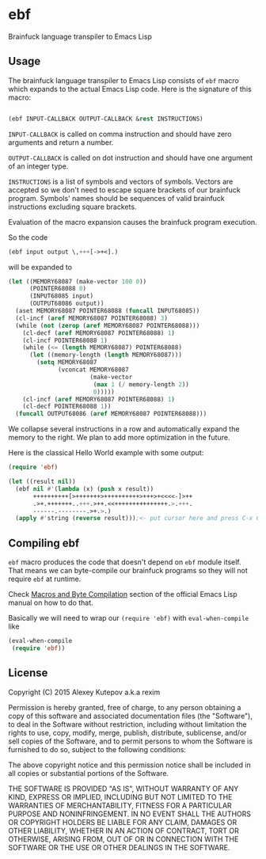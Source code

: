 * ebf

Brainfuck language transpiler to Emacs Lisp

** Usage

The brainfuck language transpiler to Emacs Lisp consists of ~ebf~
macro which expands to the actual Emacs Lisp code. Here is the
signature of this macro:

#+BEGIN_SRC emacs-lisp

(ebf INPUT-CALLBACK OUTPUT-CALLBACK &rest INSTRUCTIONS)

#+END_SRC

~INPUT-CALLBACK~ is called on comma instruction and should have zero
arguments and return a number.

~OUTPUT-CALLBACK~ is called on dot instruction and should have one
argument of an integer type.

~INSTRUCTIONS~ is a list of symbols and vectors of symbols. Vectors
are accepted so we don't need to escape square brackets of our
brainfuck program. Symbols' names should be sequences of valid
brainfuck instructions excluding square brackets.

Evaluation of the macro expansion causes the brainfuck program
execution.

So the code

#+BEGIN_SRC emacs-lisp
  (ebf input output \,+++[->+<].)
#+END_SRC

will be expanded to

#+BEGIN_SRC emacs-lisp
  (let ((MEMORY68087 (make-vector 100 0))
        (POINTER68088 0)
        (INPUT68085 input)
        (OUTPUT68086 output))
    (aset MEMORY68087 POINTER68088 (funcall INPUT68085))
    (cl-incf (aref MEMORY68087 POINTER68088) 3)
    (while (not (zerop (aref MEMORY68087 POINTER68088)))
      (cl-decf (aref MEMORY68087 POINTER68088) 1)
      (cl-incf POINTER68088 1)
      (while (<= (length MEMORY68087) POINTER68088)
        (let ((memory-length (length MEMORY68087)))
          (setq MEMORY68087
                (vconcat MEMORY68087
                         (make-vector
                          (max 1 (/ memory-length 2))
                          0)))))
      (cl-incf (aref MEMORY68087 POINTER68088) 1)
      (cl-decf POINTER68088 1))
    (funcall OUTPUT68086 (aref MEMORY68087 POINTER68088)))
#+END_SRC

We collapse several instructions in a row and automatically expand the
memory to the right. We plan to add more optimization in the future.

Here is the classical Hello World example with some output:

#+BEGIN_SRC emacs-lisp
(require 'ebf)

(let ((result nil))
  (ebf nil #'(lambda (x) (push x result))
       ++++++++++[>+++++++>++++++++++>+++>+<<<<-]>++
       .>+.+++++++..+++.>++.<<+++++++++++++++.>.+++.
       ------.--------.>+.>.)
  (apply #'string (reverse result)));<- put cursor here and press C-x C-e
#+END_SRC

** Compiling ebf

~ebf~ macro produces the code that doesn't depend on ~ebf~ module
itself. That means we can byte-compile our brainfuck programs so they
will not require ~ebf~ at runtime.

Check [[http://www.gnu.org/software/emacs/manual/html_node/elisp/Compiling-Macros.html][Macros and Byte Compilation]] section of the official Emacs Lisp
manual on how to do that.

Basically we will need to wrap our ~(require 'ebf)~ with
~eval-when-compile~ like

#+BEGIN_SRC emacs-lisp
(eval-when-compile
 (require 'ebf))
#+END_SRC

** License

Copyright (C) 2015 Alexey Kutepov a.k.a rexim

Permission is hereby granted, free of charge, to any person obtaining
a copy of this software and associated documentation files (the
"Software"), to deal in the Software without restriction, including
without limitation the rights to use, copy, modify, merge, publish,
distribute, sublicense, and/or sell copies of the Software, and to
permit persons to whom the Software is furnished to do so, subject to
the following conditions:

The above copyright notice and this permission notice shall be
included in all copies or substantial portions of the Software.

THE SOFTWARE IS PROVIDED "AS IS", WITHOUT WARRANTY OF ANY KIND,
EXPRESS OR IMPLIED, INCLUDING BUT NOT LIMITED TO THE WARRANTIES OF
MERCHANTABILITY, FITNESS FOR A PARTICULAR PURPOSE AND
NONINFRINGEMENT. IN NO EVENT SHALL THE AUTHORS OR COPYRIGHT HOLDERS BE
LIABLE FOR ANY CLAIM, DAMAGES OR OTHER LIABILITY, WHETHER IN AN ACTION
OF CONTRACT, TORT OR OTHERWISE, ARISING FROM, OUT OF OR IN CONNECTION
WITH THE SOFTWARE OR THE USE OR OTHER DEALINGS IN THE SOFTWARE.
